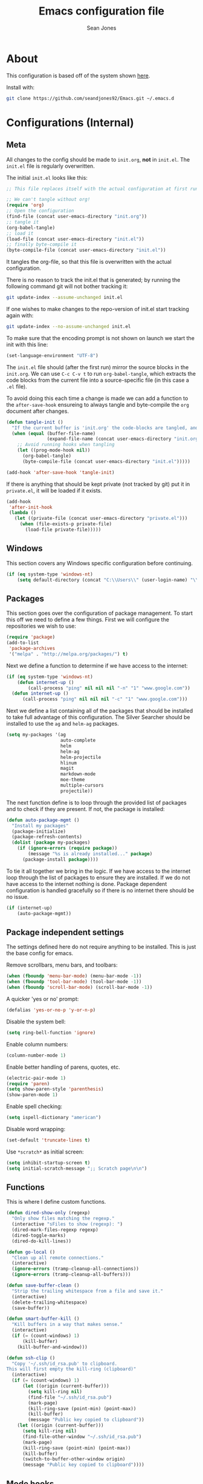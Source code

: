 #+TITLE: Emacs configuration file
#+AUTHOR: Sean Jones
#+BABEL: :cache yes
#+LATEX_HEADER: \usepackage{parskip}
#+LATEX_HEADER: \usepackage{inconsolata}
#+LATEX_HEADER: \usepackage[utf8]{inputenc}
#+PROPERTY: header-args :tangle yes

* About

This configuration is based off of the system shown [[https://github.com/larstvei/dot-emacs][here]].

Install with:
#+BEGIN_SRC sh :tangle no
  git clone https://github.com/seandjones92/Emacs.git ~/.emacs.d
#+END_SRC

* Configurations (Internal)

** Meta

All changes to the config should be made to =init.org=, *not* in
=init.el=. The =init.el= file is regularly overwritten.

The initial =init.el= looks like this:
#+BEGIN_SRC emacs-lisp :tangle no
  ;; This file replaces itself with the actual configuration at first run.

  ;; We can't tangle without org!
  (require 'org)
  ;; Open the configuration
  (find-file (concat user-emacs-directory "init.org"))
  ;; tangle it
  (org-babel-tangle)
  ;; load it
  (load-file (concat user-emacs-directory "init.el"))
  ;; finally byte-compile it
  (byte-compile-file (concat user-emacs-directory "init.el"))
#+END_SRC

It tangles the org-file, so that this file is overwritten with the actual configuration.

There is no reason to track the init.el that is generated; by running the following command git will not bother tracking it:
#+BEGIN_SRC sh :tangle no
  git update-index --assume-unchanged init.el
#+END_SRC

If one wishes to make changes to the repo-version of init.el start tracking again with:
#+BEGIN_SRC sh :tangle no
  git update-index --no-assume-unchanged init.el
#+END_SRC

To make sure that the encoding prompt is not shown on launch we start
the init with this line:
#+BEGIN_SRC emacs-lisp
  (set-language-environment "UTF-8")
#+END_SRC

The =init.el= file should (after the first run) mirror the source
blocks in the =init.org=. We can use =C-c C-v t= to run
=org-babel-tangle=, which extracts the code blocks from the current
file into a source-specific file (in this case a =.el= file).

To avoid doing this each time a change is made we can add a function
to the =after-save-hook= ensureing to always tangle and byte-compile
the =org= document after changes.

#+BEGIN_SRC emacs-lisp
  (defun tangle-init ()
    "If the current buffer is 'init.org' the code-blocks are tangled, and the tangled file is compiled"
    (when (equal (buffer-file-name)
                 (expand-file-name (concat user-emacs-directory "init.org")))
      ;; Avoid running hooks when tangling
      (let ((prog-mode-hook nil))
        (org-babel-tangle)
        (byte-compile-file (concat user-emacs-directory "init.el")))))

  (add-hook 'after-save-hook 'tangle-init)
#+END_SRC

If there is anything that should be kept private (not tracked by git)
put it in =private.el=, it will be loaded if it exists.
#+BEGIN_SRC emacs-lisp
  (add-hook
   'after-init-hook
   (lambda ()
     (let ((private-file (concat user-emacs-directory "private.el")))
       (when (file-exists-p private-file)
         (load-file private-file)))))
#+END_SRC

** Windows
This section covers any Windows specific configuration before
continuing.

#+BEGIN_SRC emacs-lisp
  (if (eq system-type 'windows-nt)
      (setq default-directory (concat "C:\\Users\\" (user-login-name) "\\")))
#+END_SRC

** Packages
This section goes over the configuration of package management. To
start this off we need to define a few things. First we will configure
the repositories we wish to use:
#+BEGIN_SRC emacs-lisp
  (require 'package)
  (add-to-list
   'package-archives
   '("melpa" . "http://melpa.org/packages/") t)
#+END_SRC

Next we define a function to determine if we have access to the internet:
#+BEGIN_SRC emacs-lisp
  (if (eq system-type 'windows-nt)
      (defun internet-up ()
          (call-process "ping" nil nil nil "-n" "1" "www.google.com"))
    (defun internet-up ()
        (call-process "ping" nil nil nil "-c" "1" "www.google.com")))
#+END_SRC

Next we define a list containing all of the packages that should be
installed to take full advantage of this configuration. The Silver
Searcher should be installed to use the =ag= and =helm-ag= packages.
#+BEGIN_SRC emacs-lisp
  (setq my-packages '(ag
                      auto-complete
                      helm
                      helm-ag
                      helm-projectile
                      hlinum
                      magit
                      markdown-mode
                      moe-theme
                      multiple-cursors
                      projectile))
#+END_SRC

The next function define is to loop through the provided list of
packages and to check if they are present. If not, the package is
installed:
#+BEGIN_SRC emacs-lisp
  (defun auto-package-mgmt ()
    "Install my packages"
    (package-initialize)
    (package-refresh-contents)
    (dolist (package my-packages)
      (if (ignore-errors (require package))
          (message "%s is already installed..." package)
        (package-install package))))
#+END_SRC

To tie it all together we bring in the logic. If we have access to the
internet loop through the list of packages to ensure they are
installed. If we do not have access to the internet nothing is
done. Package dependent configuration is handled gracefully so if
there is no internet there should be no issue.
#+BEGIN_SRC emacs-lisp
  (if (internet-up)
      (auto-package-mgmt))
#+END_SRC

** Package independent settings
The settings defined here do not require anything to be
installed. This is just the base config for emacs.

Remove scrollbars, menu bars, and toolbars:
#+BEGIN_SRC emacs-lisp
  (when (fboundp 'menu-bar-mode) (menu-bar-mode -1))
  (when (fboundp 'tool-bar-mode) (tool-bar-mode -1))
  (when (fboundp 'scroll-bar-mode) (scroll-bar-mode -1))
#+END_SRC

A quicker 'yes or no' prompt:
#+BEGIN_SRC emacs-lisp
  (defalias 'yes-or-no-p 'y-or-n-p)
#+END_SRC

Disable the system bell:
#+BEGIN_SRC emacs-lisp
  (setq ring-bell-function 'ignore)
#+END_SRC

Enable column numbers:
#+BEGIN_SRC emacs-lisp
  (column-number-mode 1)
#+END_SRC

Enable better handling of parens, quotes, etc.
#+BEGIN_SRC emacs-lisp
  (electric-pair-mode 1)
  (require 'paren)
  (setq show-paren-style 'parenthesis)
  (show-paren-mode 1)
#+END_SRC

Enable spell checking:
#+BEGIN_SRC emacs-lisp
  (setq ispell-dictionary "american")
#+END_SRC

Disable word wrapping:
#+BEGIN_SRC emacs-lisp
  (set-default 'truncate-lines t)
#+END_SRC

Use =*scratch*= as initial screen:
#+BEGIN_SRC emacs-lisp
  (setq inhibit-startup-screen t)
  (setq initial-scratch-message ";; Scratch page\n\n")
#+END_SRC

** Functions
This is where I define custom functions.

#+BEGIN_SRC emacs-lisp
  (defun dired-show-only (regexp)
    "Only show files matching the regexp."
    (interactive "sFiles to show (regexp): ")
    (dired-mark-files-regexp regexp)
    (dired-toggle-marks)
    (dired-do-kill-lines))

  (defun go-local ()
    "Clean up all remote connections."
    (interactive)
    (ignore-errors (tramp-cleanup-all-connections))
    (ignore-errors (tramp-cleanup-all-buffers)))

  (defun save-buffer-clean ()
    "Strip the trailing whitespace from a file and save it."
    (interactive)
    (delete-trailing-whitespace)
    (save-buffer))

  (defun smart-buffer-kill ()
    "Kill buffers in a way that makes sense."
    (interactive)
    (if (= (count-windows) 1)
        (kill-buffer)
      (kill-buffer-and-window)))

  (defun ssh-clip ()
    "Copy '~/.ssh/id_rsa.pub' to clipboard.
  This will first empty the kill-ring (clipboard)"
    (interactive)
    (if (= (count-windows) 1)
        (let ((origin (current-buffer)))
          (setq kill-ring nil)
          (find-file "~/.ssh/id_rsa.pub")
          (mark-page)
          (kill-ring-save (point-min) (point-max))
          (kill-buffer)
          (message "Public key copied to clipboard"))
      (let ((origin (current-buffer)))
        (setq kill-ring nil)
        (find-file-other-window "~/.ssh/id_rsa.pub")
        (mark-page)
        (kill-ring-save (point-min) (point-max))
        (kill-buffer)
        (switch-to-buffer-other-window origin)
        (message "Public key copied to clipboard"))))
#+END_SRC

** Mode hooks
This is where mode hooks are manipulated. These modes should not
depend on any external packages.
#+BEGIN_SRC emacs-lisp
  (add-hook 'text-mode-hook 'auto-fill-mode)
  (add-hook 'text-mode-hook 'linum-mode)
  (add-hook 'text-mode-hook 'toggle-truncate-lines)
  (add-hook 'org-mode-hook 'turn-on-font-lock)
  (add-hook 'sh-mode-hook 'linum-mode)
  (add-hook 'python-mode-hook 'linum-mode)
#+END_SRC

** Keybindings
Configure keybindings, again, this should not rely on external
packages.
#+BEGIN_SRC emacs-lisp
  (global-set-key (kbd "C-x C-k") 'smart-buffer-kill)
  (global-set-key (kbd "C-x C-s") 'save-buffer-clean)
  (require 'dired)
  (define-key dired-mode-map [?%?h] 'dired-show-only)
#+END_SRC

Enable keybindings that are disabled by default:
#+BEGIN_SRC emacs-lisp
  (put 'narrow-to-page 'disabled nil)
#+END_SRC

* Configurations (External)
Configurations after this point rely on external packages. Anything
added from here on out should be designed to fail gracefully in case
the package is not available.

** Helm

#+BEGIN_SRC emacs-lisp
  (defun my-helm-setup ()
    (require 'helm-config)

    (global-set-key (kbd "C-c h") 'helm-command-prefix)
    (global-unset-key (kbd "C-x c"))
    (global-set-key (kbd "M-x") 'helm-M-x)
    (global-set-key (kbd "M-y") 'helm-show-kill-ring)
    (global-set-key (kbd "C-x x") 'helm-mini)
    (global-set-key (kbd "C-x C-f") 'helm-find-files)
    (global-set-key (kbd "C-c h o") 'helm-occur)
    (global-set-key (kbd "C-x C-b") 'helm-buffers-list)
    (if (eq system-type 'windows-nt)
        (global-set-key (kbd "C-c h w") 'helm-w32-launcher))

    (define-key helm-map (kbd "<tab>") 'helm-execute-persistent-action)
    (define-key helm-map (kbd "C-i") 'helm-execute-persistent-action)
    (define-key helm-map (kbd "C-z") 'helm-select-action)

    (add-to-list 'helm-sources-using-default-as-input 'helm-source-man-pages)

    (when (executable-find "curl")
      (setq helm-google-suggest-use-curl-p t))

    (when (executable-find "ack-grep")
      (setq helm-grep-default-command "ack-grep -Hn --no-group --no-color %e %p %f"
            helm-grep-default-recurse-command "ack-grep -H --no-group --no-color %e %p %f"))

    (helm-autoresize-mode 1)
    (setq helm-autoresize-max-height 65)

    (setq helm-split-window-in-side-p t
          helm-move-to-line-cycle-in-source t
          helm-ff-search-library-in-sexp t
          helm-scroll-amount 8
          helm-ff-file-name-history-recentf t)

    (setq helm-M-x-fuzzy-match t
          helm-buffers-fuzzy-matching t
          helm-recentf-fuzzy-match t
          helm-semantic-fuzzy-match t
          helm-imenu-fuzzy-match t
          helm-apropos-fuzzy-match t
          helm-lisp-fuzzy-completion t
          helm-mode-fuzzy-match t
          helm-completion-in-region-fuzzy-match t)

    (helm-mode 1))

  (if (require 'helm)
      (my-helm-setup))
#+END_SRC

** Magit

#+BEGIN_SRC emacs-lisp
  (defun my-magit-setup ()
    (global-set-key (kbd "C-x g") 'magit-status)
    (global-set-key (kbd "C-x M-g") 'magit-dispatch-popup))

  (if (require 'magit)
      (my-magit-setup))
#+END_SRC

** Multiple cursors

#+BEGIN_SRC emacs-lisp
  (defun my-multicursor-setup ()
    (global-set-key (kbd "C-S-c C-S-c") 'mc/edit-lines)
    (global-set-key (kbd "C->") 'mc/mark-next-like-this)
    (global-set-key (kbd "C-<") 'mc/mark-previous-like-this)
    (global-set-key (kbd "C-c C-<") 'mc/mark-all-like-this))

  (if (require 'multiple-cursors)
      (my-multicursor-setup))
#+END_SRC

** Projectile

#+BEGIN_SRC emacs-lisp
  (if (require 'projectile)
      (projectile-mode))
#+END_SRC

** Highlight line number

#+BEGIN_SRC emacs-lisp
  (if (require 'hlinum)
      (hlinum-activate))
#+END_SRC

** Themeing

#+BEGIN_SRC emacs-lisp
  (defun my-moetheme-setup ()
    (moe-dark))

  (if (require 'moe-theme)
      (my-moetheme-setup))
#+END_SRC

* Systemd unit file
Here is an example of a unit file for the emacs daemon. Place this in
=~/.config/systemd/user/emacs.service=.

#+BEGIN_SRC sh :tangle no
  [Unit]
  Description=Emacs: the extensible, self-documenting text editor

  [Service]
  Type=forking
  ExecStart=/usr/bin/emacs --daemon
  ExecStop=/usr/bin/emacsclient --eval "(kill-emacs)"
  Environment=SSH_AUTH_DOCK=%t/keyring/ssh
  Restart=always

  [Install]
  WantedBy=default.target
#+END_SRC

Once this is created run =systemctl enable --user emacs.service= to
enable the daemon, and =systemctl start --user emacs.service=

* Licensing
© Copyright 2016 Sean Jones

This program is free software: you can redistribute it and/or modify
it under the terms of the GNU General Public License as published by
the Free Software Foundation, either version 3 of the License, or
(at your option) any later version.

This program is distributed in the hope that it will be useful,
but WITHOUT ANY WARRANTY; without even the implied warranty of
MERCHANTABILITY or FITNESS FOR A PARTICULAR PURPOSE.  See the
GNU General Public License for more details.

You should have received a copy of the GNU General Public License
along with this program.  If not, see <http://www.gnu.org/licenses/>.
